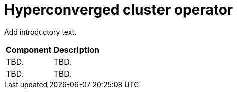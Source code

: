 // Module included in the following assemblies:
//
// * virt/about-virt-architecture.adoc

:_content-type: CONCEPT
[id="virt-about-hyperconverged-cluster-operator_{context}"]
= Hyperconverged cluster operator

Add introductory text.

[cols="1,1"]
|===
|*Component* | *Description*
|TBD.
|TBD.
|TBD.
|TBD.
|===
